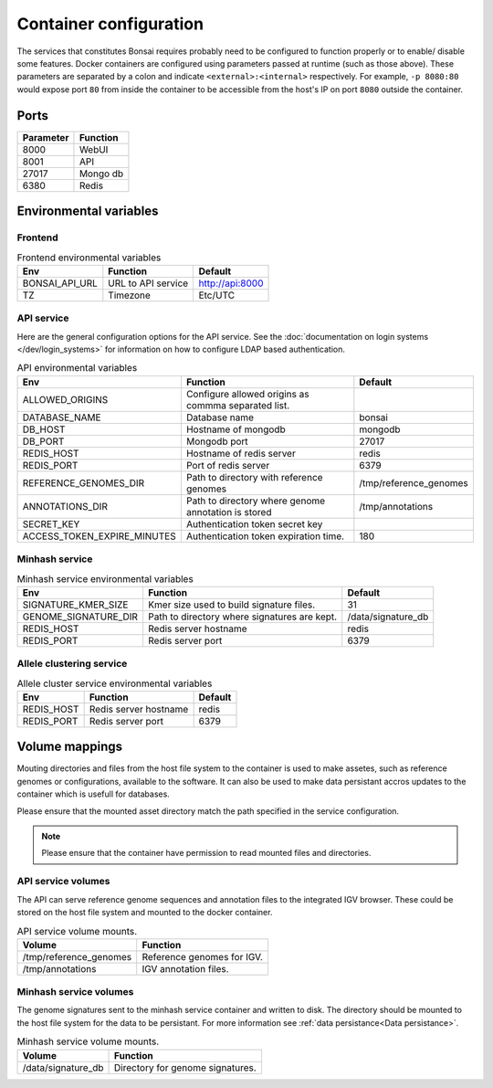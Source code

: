 Container configuration
=======================

The services that constitutes Bonsai requires probably need to be configured to function properly or to enable/ disable some features. Docker containers are configured using parameters passed at runtime (such as those above). These parameters are separated by a colon and indicate ``<external>:<internal>`` respectively. For example, ``-p 8080:80`` would expose port ``80`` from inside the container to be accessible from the host's IP on port ``8080`` outside the container.

Ports
-----

.. table::
   :widths: auto

   +-----------------+----------+
   | Parameter       | Function |
   +=================+==========+
   | 8000            | WebUI    |
   +-----------------+----------+
   | 8001            | API      |
   +-----------------+----------+
   | 27017           | Mongo db |
   +-----------------+----------+
   | 6380            | Redis    |
   +-----------------+----------+

Environmental variables
-----------------------


Frontend
^^^^^^^^

.. table:: Frontend environmental variables
   :widths: auto

   +-----------------+--------------------+-----------------+
   | Env             | Function           | Default         |
   +=================+====================+=================+
   | BONSAI_API_URL  | URL to API service | http://api:8000 |
   +-----------------+--------------------+-----------------+
   | TZ              | Timezone           | Etc/UTC         |
   +-----------------+--------------------+-----------------+

.. autopydantic_settings:: bonsai_app.config.Settings

API service
^^^^^^^^^^^

Here are the general configuration options for the API service. See the :doc:`documentation on login systems </dev/login_systems>` for information on how to configure LDAP based authentication.

.. table:: API environmental variables
   :widths: auto

   +-----------------------------+-----------------------------------------------------+------------------------+
   | Env                         | Function                                            | Default                |
   +=============================+=====================================================+========================+
   | ALLOWED_ORIGINS             | Configure allowed origins as commma separated list. |                        |
   +-----------------------------+-----------------------------------------------------+------------------------+
   | DATABASE_NAME               | Database name                                       | bonsai                 |
   +-----------------------------+-----------------------------------------------------+------------------------+
   | DB_HOST                     | Hostname of mongodb                                 | mongodb                |
   +-----------------------------+-----------------------------------------------------+------------------------+
   | DB_PORT                     | Mongodb port                                        | 27017                  |
   +-----------------------------+-----------------------------------------------------+------------------------+
   | REDIS_HOST                  | Hostname of redis server                            | redis                  |
   +-----------------------------+-----------------------------------------------------+------------------------+
   | REDIS_PORT                  | Port of redis server                                | 6379                   |
   +-----------------------------+-----------------------------------------------------+------------------------+
   | REFERENCE_GENOMES_DIR       | Path to directory with reference genomes            | /tmp/reference_genomes |
   +-----------------------------+-----------------------------------------------------+------------------------+
   | ANNOTATIONS_DIR             | Path to directory where genome annotation is stored | /tmp/annotations       |
   +-----------------------------+-----------------------------------------------------+------------------------+
   | SECRET_KEY                  | Authentication token secret key                     |                        |
   +-----------------------------+-----------------------------------------------------+------------------------+
   | ACCESS_TOKEN_EXPIRE_MINUTES | Authentication token expiration time.               | 180                    |
   +-----------------------------+-----------------------------------------------------+------------------------+

.. autopydantic_settings:: bonsai_api.config.Settings

Minhash service
^^^^^^^^^^^^^^^

.. table:: Minhash service environmental variables
   :widths: auto

   +----------------------+----------------------------------------------+------------------------+
   | Env                  | Function                                     | Default                |
   +======================+==============================================+========================+
   | SIGNATURE_KMER_SIZE  | Kmer size used to build signature files.     | 31                     |
   +----------------------+----------------------------------------------+------------------------+
   | GENOME_SIGNATURE_DIR | Path to directory where signatures are kept. | /data/signature_db     |
   +----------------------+----------------------------------------------+------------------------+
   | REDIS_HOST           | Redis server hostname                        | redis                  |
   +----------------------+----------------------------------------------+------------------------+
   | REDIS_PORT           | Redis server port                            | 6379                   |
   +----------------------+----------------------------------------------+------------------------+

Allele clustering service
^^^^^^^^^^^^^^^^^^^^^^^^^

.. table:: Allele cluster service environmental variables
   :widths: auto

   +----------------------+----------------------------------------------+------------------------+
   | Env                  | Function                                     | Default                |
   +======================+==============================================+========================+
   | REDIS_HOST           | Redis server hostname                        | redis                  |
   +----------------------+----------------------------------------------+------------------------+
   | REDIS_PORT           | Redis server port                            | 6379                   |
   +----------------------+----------------------------------------------+------------------------+

Volume mappings
---------------

Mouting directories and files from the host file system to the container is used to make assetes, such as reference genomes or configurations, available to the software. It can also be used to make data persistant accros updates to the container which is usefull for databases.

Please ensure that the mounted asset directory match the path specified in the service configuration.

.. note::

   Please ensure that the container have permission to read mounted files and directories.

API service volumes
^^^^^^^^^^^^^^^^^^^^

The API can serve reference genome sequences and annotation files to the integrated IGV browser. These could be stored on the host file system and mounted to the docker container.

.. table:: API service volume mounts.
   :widths: auto

   +------------------------+----------------------------+
   | Volume                 | Function                   |
   +========================+============================+
   | /tmp/reference_genomes | Reference genomes for IGV. |
   +------------------------+----------------------------+
   | /tmp/annotations       | IGV annotation files.      |
   +------------------------+----------------------------+


Minhash service volumes
^^^^^^^^^^^^^^^^^^^^^^^

The genome signatures sent to the minhash service container and written to disk. The directory should be mounted to the host file system for the data to be persistant. For more information see :ref:`data persistance<Data persistance>`.

.. table:: Minhash service volume mounts.
   :widths: auto

   +--------------------+----------------------------------+
   | Volume             | Function                         |
   +====================+==================================+
   | /data/signature_db | Directory for genome signatures. |
   +--------------------+----------------------------------+
